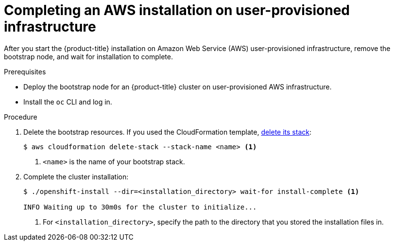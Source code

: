 // Module included in the following assemblies:
//
// * installing/installing_aws_user_infra/installing-aws-user-infra.adoc
// * installing/installing_restricted_networks/installing-restricted-networks-aws.adoc

ifeval::["{context}" == "installing-restricted-networks-aws"]
:restricted:
endif::[]

[id="installation-aws-user-infra-installation_{context}"]
= Completing an AWS installation on user-provisioned infrastructure

After you start the {product-title} installation on Amazon Web Service (AWS)
user-provisioned infrastructure, remove the bootstrap node, and wait for
installation to complete.

.Prerequisites

* Deploy the bootstrap node for an {product-title} cluster on user-provisioned AWS infrastructure.
* Install the `oc` CLI and log in.

.Procedure

. Delete the bootstrap resources. If you used the CloudFormation template,
link:https://docs.aws.amazon.com/AWSCloudFormation/latest/UserGuide/cfn-console-delete-stack.html[delete its stack]:
+
----
$ aws cloudformation delete-stack --stack-name <name> <1>
----
<1> `<name>` is the name of your bootstrap stack.

. Complete the cluster installation:
+
----
$ ./openshift-install --dir=<installation_directory> wait-for install-complete <1>

INFO Waiting up to 30m0s for the cluster to initialize...
----
<1> For `<installation_directory>`, specify the path to the directory that you
stored the installation files in.

ifdef::restricted[]
. Register your cluster on the link:https://cloud.redhat.com/openshift/register[Cluster registration] page.
endif::restricted[]


ifeval::["{context}" == "installing-restricted-networks-aws"]
:!restricted:
endif::[]
